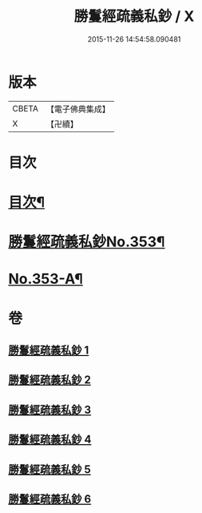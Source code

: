 #+TITLE: 勝鬘經疏義私鈔 / X
#+DATE: 2015-11-26 14:54:58.090481
* 版本
 |     CBETA|【電子佛典集成】|
 |         X|【卍續】    |

* 目次
* [[file:KR6f0059_001.txt::001-0925a2][目次¶]]
* [[file:KR6f0059_001.txt::0925b12][勝鬘經疏義私鈔No.353¶]]
* [[file:KR6f0059_006.txt::0975b19][No.353-A¶]]
* 卷
** [[file:KR6f0059_001.txt][勝鬘經疏義私鈔 1]]
** [[file:KR6f0059_002.txt][勝鬘經疏義私鈔 2]]
** [[file:KR6f0059_003.txt][勝鬘經疏義私鈔 3]]
** [[file:KR6f0059_004.txt][勝鬘經疏義私鈔 4]]
** [[file:KR6f0059_005.txt][勝鬘經疏義私鈔 5]]
** [[file:KR6f0059_006.txt][勝鬘經疏義私鈔 6]]

